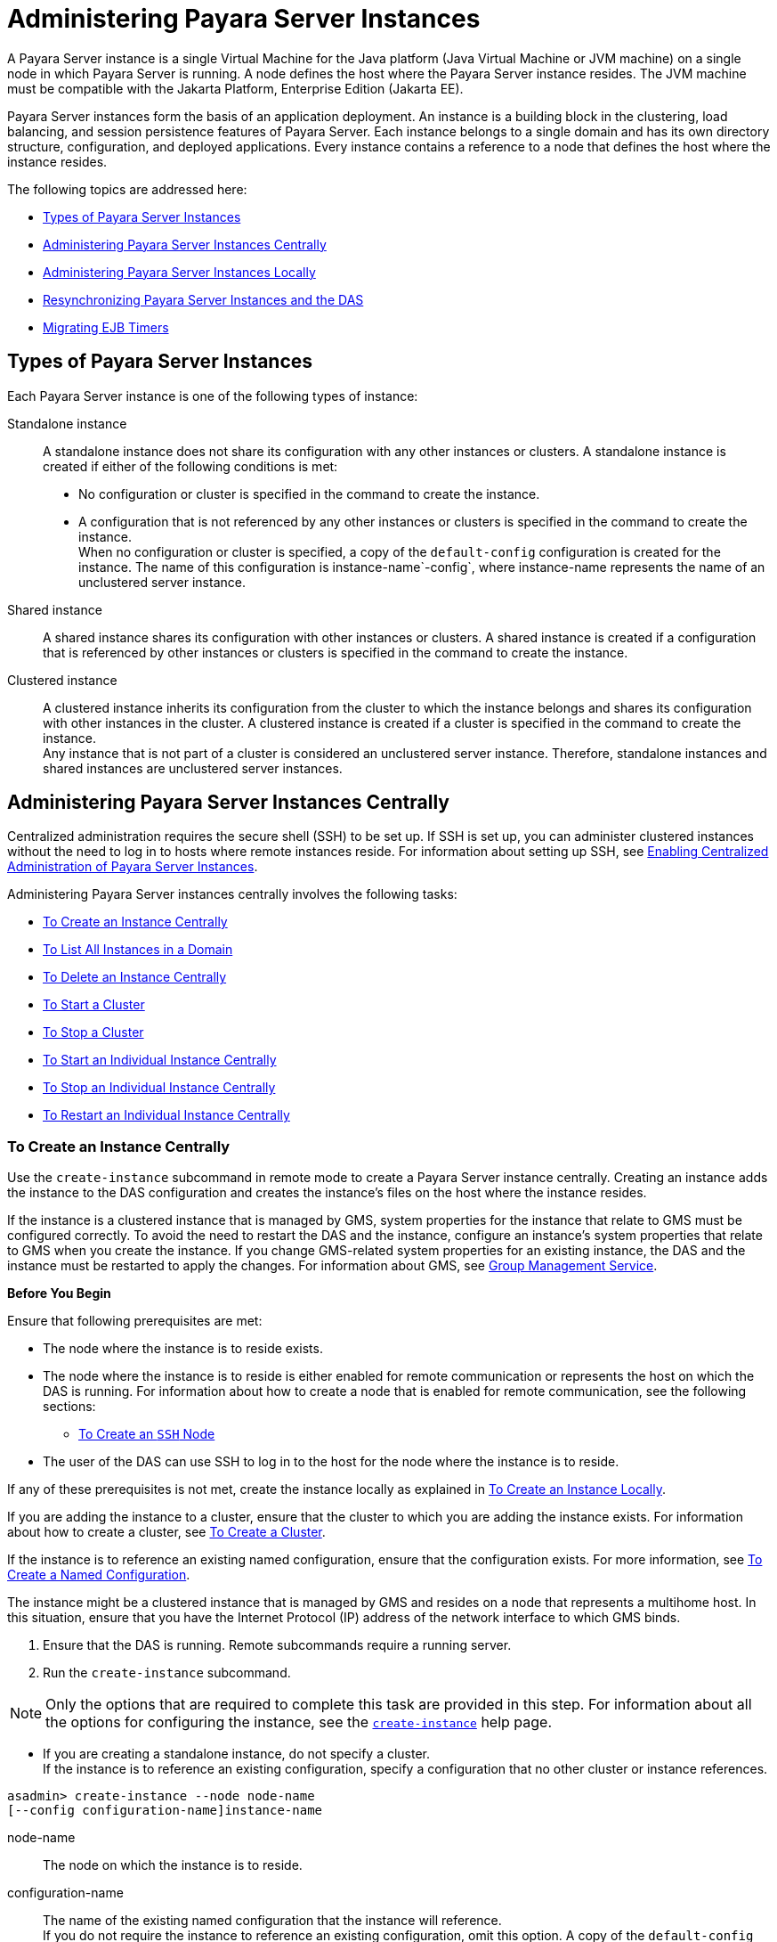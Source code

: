 [[administering-payara-server-instances]]
= Administering Payara Server Instances

A Payara Server instance is a single Virtual Machine for the Java platform (Java Virtual Machine or JVM machine) on a single node in which
Payara Server is running. A node defines the host where the Payara Server instance resides. The JVM machine must be compatible with the Jakarta Platform, Enterprise Edition (Jakarta EE).

Payara Server instances form the basis of an application deployment. An instance is a building block in the clustering, load balancing, and session persistence features of Payara Server.
Each instance belongs to a single domain and has its own directory structure, configuration, and deployed applications. Every instance contains a reference to a node that defines the host where the instance resides.

The following topics are addressed here:

* xref:types-of-payara-server-instances[Types of Payara Server Instances]
* xref:administering-payara-server-instances-centrally[Administering Payara Server Instances Centrally]
* xref:administering-payara-server-instances-locally[Administering Payara Server Instances Locally]
* xref:resynchronizing-payara-server-instances-and-the-das[Resynchronizing Payara Server Instances and the DAS]
* xref:migrating-ejb-timers[Migrating EJB Timers]

[[types-of-payara-server-instances]]
== Types of Payara Server Instances

Each Payara Server instance is one of the following types of instance:

Standalone instance::
  A standalone instance does not share its configuration with any other instances or clusters. A standalone instance is created if either of the following conditions is met: +
  * No configuration or cluster is specified in the command to create the instance.
  * A configuration that is not referenced by any other instances or clusters is specified in the command to create the instance. +
  When no configuration or cluster is specified, a copy of the `default-config` configuration is created for the instance.
  The name of this configuration is instance-name`-config`, where instance-name represents the name of an unclustered server instance.
Shared instance::
  A shared instance shares its configuration with other instances or clusters. A shared instance is created if a configuration that is referenced by other instances or clusters is specified in the command to create the instance.
Clustered instance::
  A clustered instance inherits its configuration from the cluster to which the instance belongs and shares its configuration with other instances in the cluster. A clustered instance is created if a cluster is specified in the command to create the instance. +
  Any instance that is not part of a cluster is considered an unclustered server instance. Therefore, standalone instances and shared instances are unclustered server instances.

[[administering-payara-server-instances-centrally]]
== Administering Payara Server Instances Centrally

Centralized administration requires the secure shell (SSH) to be set up.
If SSH is set up, you can administer clustered instances without the need to log in to hosts where remote instances reside.
For information about setting up SSH, see xref:ssh-setup.adoc#enabling-centralized-administration-of-payara-server-instances[Enabling Centralized Administration of Payara Server Instances].

Administering Payara Server instances centrally involves the following tasks:

* xref:instances.adoc#to-create-an-instance-centrally[To Create an Instance Centrally]
* xref:instances.adoc#to-list-all-instances-in-a-domain[To List All Instances in a Domain]
* xref:instances.adoc#to-delete-an-instance-centrally[To Delete an Instance Centrally]
* xref:instances.adoc#to-start-a-cluster[To Start a Cluster]
* xref:instances.adoc#to-stop-a-cluster[To Stop a Cluster]
* xref:instances.adoc#to-start-an-individual-instance-centrally[To Start an Individual Instance Centrally]
* xref:instances.adoc#to-stop-an-individual-instance-centrally[To Stop an Individual Instance Centrally]
* xref:instances.adoc#to-restart-an-individual-instance-centrally[To Restart an Individual Instance Centrally]

[[to-create-an-instance-centrally]]
=== To Create an Instance Centrally

Use the `create-instance` subcommand in remote mode to create a Payara Server instance centrally. Creating an instance adds the
instance to the DAS configuration and creates the instance's files on the host where the instance resides.

If the instance is a clustered instance that is managed by GMS, system properties for the instance that relate to GMS must be configured correctly.
To avoid the need to restart the DAS and the instance, configure an instance's system properties that relate to GMS when you create the instance.
If you change GMS-related system properties for an existing instance, the DAS and the instance must be restarted to apply the changes.
For information about GMS, see xref:clusters.adoc#group-management-service[Group Management Service].

*Before You Begin*

Ensure that following prerequisites are met:

* The node where the instance is to reside exists.
* The node where the instance is to reside is either enabled for remote communication or represents the host on which the DAS is running.
For information about how to create a node that is enabled for remote communication, see the following sections:

** xref:nodes.adoc#to-create-an-ssh-node[To Create an `SSH` Node]
* The user of the DAS can use SSH to log in to the host for the node where the instance is to reside.

If any of these prerequisites is not met, create the instance locally as explained in xref:instances.adoc#to-create-an-instance-locally[To Create an Instance Locally].

If you are adding the instance to a cluster, ensure that the cluster to which you are adding the instance exists. For information about how to create a cluster, see xref:clusters.adoc#to-create-a-cluster[To Create a Cluster].

If the instance is to reference an existing named configuration, ensure that the configuration exists. For more information, see xref:named-configurations.adoc#to-create-a-named-configuration[To Create a Named Configuration].

The instance might be a clustered instance that is managed by GMS and resides on a node that represents a multihome host.
In this situation, ensure that you have the Internet Protocol (IP) address of the network interface to which GMS binds.

. Ensure that the DAS is running. Remote subcommands require a running server.
. Run the `create-instance` subcommand.

NOTE: Only the options that are required to complete this task are provided in this step. For information about all the options for configuring the instance, see the xref:docs:reference-manual:create-instance.adoc[`create-instance`] help page.

* If you are creating a standalone instance, do not specify a cluster. +
If the instance is to reference an existing configuration, specify a configuration that no other cluster or instance references. +
[source,shell]
----
asadmin> create-instance --node node-name
[--config configuration-name]instance-name
----
node-name::
  The node on which the instance is to reside.
configuration-name::
  The name of the existing named configuration that the instance will reference. +
  If you do not require the instance to reference an existing configuration, omit this option. A copy of the `default-config` configuration is created for the instance.
  The name of this configuration is instance-name`-config`, where instance-name is the name of the server instance.
instance-name::
  Your choice of name for the instance that you are creating.

* If you are creating a shared instance, specify the configuration that the instance will share with other clusters or instances. +
Do not specify a cluster. +
[source,shell]
----
asadmin> create-instance --node node-name
--config configuration-name instance-name
----
node-name::
  The node on which the instance is to reside.
configuration-name::
  The name of the existing named configuration that the instance will reference.
instance-name::
  Your choice of name for the instance that you are creating.
* If you are creating a clustered instance, specify the cluster to which the instance will belong. +
If the instance is managed by GMS and resides on a node that represents a multihome host, specify the `GMS-BIND-INTERFACE-ADDRESS-`cluster-name system property. +
[source,shell]
----
asadmin> create-instance --cluster cluster-name --node node-name
[--systemproperties GMS-BIND-INTERFACE-ADDRESS-cluster-name=bind-address]instance-name
----
cluster-name::
  The name of the cluster to which you are adding the instance.
node-name::
  The node on which the instance is to reside.
bind-address::
  The IP address of the network interface to which GMS binds. Specify this option only if the instance is managed by GMS and resides on a node that represents a multihome host.
instance-name::
  Your choice of name for the instance that you are creating.

[[example-5-1]]
.Example5-1 Creating a Clustered Instance Centrally

This example adds the instance `pmd-i1` to the cluster `pmdclust` in the domain `domain1`. The instance resides on the node `sj01`, which represents the host `sj01.example.com`.

[source,shell]
----
asadmin> create-instance --cluster pmdclust --node sj01 pmd-i1
Port Assignments for server instance pmd-i1:
JMX_SYSTEM_CONNECTOR_PORT=28686
JMS_PROVIDER_PORT=27676
HTTP_LISTENER_PORT=28080
ASADMIN_LISTENER_PORT=24848
IIOP_SSL_LISTENER_PORT=23820
IIOP_LISTENER_PORT=23700
HTTP_SSL_LISTENER_PORT=28181
IIOP_SSL_MUTUALAUTH_PORT=23920
The instance, pmd-i1, was created on host sj01.example.com
Command create-instance executed successfully.
----

*See Also*

* xref:nodes.adoc#to-create-an-ssh-node[To Create an `SSH` Node]
* xref:instances.adoc#to-create-an-instance-locally[To Create an Instance Locally]
* xref:docs:reference-manual:create-instance.adoc#create-instance[`create-instance`]

You can also view the full syntax and options of the subcommand by typing `asadmin help create-instance` at the command line.

*Next Steps*

After creating an instance, you can start the instance as explained in the following sections:

* xref:instances.adoc#to-start-an-individual-instance-centrally[To Start an Individual Instance Centrally]
* xref:instances.adoc#to-stop-an-individual-instance-locally[To Stop an Individual Instance Locally]

[[to-list-all-instances-in-a-domain]]
=== To List All Instances in a Domain

Use the `list-instances` subcommand in remote mode to obtain information about existing instances in a domain.

. Ensure that the DAS is running. Remote subcommands require a running server.
. Run the xref:docs:reference-manual:list-instances.adoc[`list-instances`] subcommand. +
[source,shell]
----
asadmin> list-instances
----

[[example-5-2]]
*_Example 5-2 Listing Basic Information About All Payara Server Instances in a Domain_*

This example lists the name and status of all Payara Server instances in the current domain.

[source,shell]
----
asadmin> list-instances
pmd-i2 running
yml-i2 running
pmd-i1 running
yml-i1 running
pmdsa1 not running
Command list-instances executed successfully.
----

[[example-5-3]]

*_Example 5-3 Listing Detailed Information_* About All Payara Server Instances in a Domain

This example lists detailed information about all Payara Server instances in the current domain.

[source,shell]
----
asadmin> list-instances --long=true
NAME    HOST              PORT   PID    CLUSTER     STATE
pmd-i1  sj01.example.com  24848  31310  pmdcluster   running
yml-i1  sj01.example.com  24849  25355  ymlcluster   running
pmdsa1  localhost         24848  -1     ---          not running
pmd-i2  sj02.example.com  24848  22498  pmdcluster   running
yml-i2  sj02.example.com  24849  20476  ymlcluster   running
ymlsa1  localhost         24849  -1     ---          not running
Command list-instances executed successfully.
----

*See Also*

xref:docs:reference-manual:list-instances.adoc[`list-instances`]

You can also view the full syntax and options of the subcommand by typing `asadmin help list-instances` at the command line.

[[to-delete-an-instance-centrally]]
=== To Delete an Instance Centrally

Use the `delete-instance` subcommand in remote mode to delete a Payara Server instance centrally.

CAUTION: If you are using a Java Message Service (JMS) cluster with a master broker, do not delete the instance that is associated with the master
broker. If this instance must be deleted, use the xref:docs:reference-manual:change-master-broker.adoc[`change-master-broker`] subcommand to assign the master broker to a different instance.

Deleting an instance involves the following:

* Removing the instance from the configuration of the DAS
* Deleting the instance's files from file system

*Before You Begin*

Ensure that the instance that you are deleting is not running. For
information about how to stop an instance, see the following sections:

* xref:instances.adoc#to-start-an-individual-instance-centrally[To Stop an Individual Instance Centrally]
* xref:instances.adoc#to-stop-an-individual-instance-locally[To Stop an Individual Instance Locally]

. Ensure that the DAS is running. Remote subcommands require a running server.
. Confirm that the instance is not running.
+
[source,shell]
----
asadmin> list-instances instance-name
----
instance-name::
  The name of the instance that you are deleting.
. Run the xref:docs:reference-manual:delete-instance.adoc[`delete-instance`] subcommand.
+
[source,shell]
----
asadmin> delete-instance instance-name
----
instance-name::
  The name of the instance that you are deleting.

[[example-5-4]]
*_Example 5-4 Deleting an Instance Centrally_*

This example confirms that the instance `pmd-i1` is not running and deletes the instance.

[source,shell]
----
asadmin> list-instances pmd-i1
pmd-i1   not running
Command list-instances executed successfully.
asadmin> delete-instance pmd-i1
Command _delete-instance-filesystem executed successfully.
The instance, pmd-i1, was deleted from host sj01.example.com
Command delete-instance executed successfully.
----

*See Also*

* xref:instances.adoc#to-start-an-individual-instance-centrally[To Stop an Individual Instance Centrally]
* xref:instances.adoc#to-stop-an-individual-instance-locally[To Stop an Individual Instance Locally]
* xref:docs:reference-manual:change-master-broker.adoc[`change-master-broker`(1)]
* xref:docs:reference-manual:delete-instance.adoc[`delete-instance`]
* xref:docs:reference-manual:list-instances.adoc[`list-instances`]

You can also view the full syntax and options of the subcommands by typing the following commands at the command line:

* `asadmin help delete-instance`
* `asadmin help list-instances`

[[to-start-a-cluster]]
=== To Start a Cluster

Use the `start-cluster` subcommand in remote mode to start a cluster.

Starting a cluster starts all instances in the cluster that are not already running.

*Before You Begin*

Ensure that following prerequisites are met:

* Each node where an instance in the cluster resides is either enabled for remote communication or represents the host on which the DAS is running.
* The user of the DAS can useSSH to log in to the host for any node where instances in the cluster reside.

If any of these prerequisites is not met, start the cluster by starting
each instance locally as explained in xref:instances.adoc#to-start-an-individual-instance-locally[To Start an Individual Instance Locally].

. Ensure that the DAS is running. Remote subcommands require a running server.
. Run the xref:docs:reference-manual:start-cluster.adoc[`start-cluster`] subcommand. +
[source,shell]
----
asadmin> start-cluster cluster-name
----
cluster-name::
  The name of the cluster that you are starting.

[[example-5-5]]
*_Example 5-5 Starting a Cluster_*

This example starts the cluster `pmdcluster`.

[source,shell]
----
asadmin> start-cluster pmdcluster
Command start-cluster executed successfully.
----

*See Also*

* xref:instances.adoc#to-start-an-individual-instance-locally[To Start an Individual Instance Locally]
* xref:docs:reference-manual:start-cluster.adoc[`start-cluster`]

You can also view the full syntax and options of the subcommand by typing `asadmin help start-cluster` at the command line.

*Next Steps*

After starting a cluster, you can deploy applications to the cluster.

[[to-stop-a-cluster]]
=== To Stop a Cluster

Use the `stop-cluster` subcommand in remote mode to stop a cluster.

Stopping a cluster stops all running instances in the cluster.

. Ensure that the DAS is running. Remote subcommands require a running server.
. Run the xref:docs:reference-manual:stop-cluster.adoc[`stop-cluster`] subcommand. +
[source,shell]
----
asadmin> stop-cluster cluster-name
----
cluster-name::
  The name of the cluster that you are stopping.

[[example-5-6]]
*_Example 5-6 Stopping a Cluster_*

This example stops the cluster `pmdcluster`.

[source,shell]
----
asadmin> stop-cluster pmdcluster
Command stop-cluster executed successfully.
----

*See Also*

xref:docs:reference-manual:stop-cluster.adoc[`stop-cluster`]

You can also view the full syntax and options of the subcommand by typing `asadmin help stop-cluster` at the command line.

*Troubleshooting*

If instances in the cluster have become unresponsive and fail to stop, run the subcommand again with the `--kill` option set to `true`.
When this option is `true`, the subcommand uses functionality of the operating system to kill the process for each running instance in the cluster.

[[to-start-an-individual-instance-centrally]]
=== To Start an Individual Instance Centrally

Use the `start-instance` subcommand in remote mode to start an individual instance centrally.

*Before You Begin*

Ensure that following prerequisites are met:

* The node where the instance resides is either enabled for remote communication or represents the host on which the DAS is running.
* The user of the DAS can use SSH to log in to the host for the node where the instance resides.

If any of these prerequisites is not met, start the instance locally as explained in xref:instances.adoc#to-start-an-individual-instance-locally[To Start an Individual Instance Locally].

. Ensure that the DAS is running. Remote subcommands require a running server.
. Run the `start-instance` subcommand.
+
[source,shell]
----
asadmin> start-instance instance-name
----

NOTE: Only the options that are required to complete this task are provided in this step. For information about all the options for controlling the
behavior of the instance, see the xref:docs:reference-manual:start-instance.adoc[`start-instance`] help page.

instance-name::
  The name of the instance that you are starting.

[[example5-7]]
*_Example 5-7 Starting an Individual Instance Centrally_*

This example starts the instance `pmd-i2`, which resides on the node `sj02`. This node represents the host `sj02.example.com`.
The configuration of the instance on this node already matched the configuration of the instance in the DAS when the instance was started.

[source,shell]
----
asadmin> start-instance pmd-i2
CLI801 Instance is already synchronized
Waiting for pmd-i2 to start ............
Successfully started the instance: pmd-i2
instance Location: /export/payara6/glassfish/nodes/sj02/pmd-i2
Log File: /export/payara6/glassfish/nodes/sj02/pmd-i2/logs/server.log
Admin Port: 24851
Command start-local-instance executed successfully.
The instance, pmd-i2, was started on host sj02.example.com
Command start-instance executed successfully.
----

*See Also*

xref:docs:reference-manual:start-instance.adoc[`start-instance`]

You can also view the full syntax and options of the subcommand by typing `asadmin help start-instance` at the command line.

*Next Steps*

After starting an instance, you can deploy applications to the instance.

[[to-stop-an-individual-instance-centrally]]
=== To Stop an Individual Instance Centrally

Use the `stop-instance` subcommand in remote mode to stop an individual instance centrally.

When an instance is stopped, the instance stops accepting new requests and waits for all outstanding requests to be completed.

. Ensure that the DAS is running. Remote subcommands require a running server.
. Run the xref:docs:reference-manual:stop-instance.adoc[`stop-instance`] subcommand.

[[example-5-8]]
*_Example 5-8 Stopping an Individual Instance Centrally_*

This example stops the instance `pmd-i2`.

[source,shell]
----
asadmin> stop-instance pmd-i2
The instance, pmd-i2, is stopped.
Command stop-instance executed successfully.
----

*See Also*

xref:docs:reference-manual:stop-instance.adoc[`stop-instance`]

You can also view the full syntax and options of the subcommand by typing `asadmin help stop-instance` at the command line.

*Troubleshooting*

If the instance has become unresponsive and fails to stop, run the subcommand again with the `--kill` option set to `true`.
When this option is `true`, the subcommand uses functionality of the operating system to kill the instance process.

[[to-restart-an-individual-instance-centrally]]
=== To Restart an Individual Instance Centrally

Use the `restart-instance` subcommand in remote mode to start an individual instance centrally.

When this subcommand restarts an instance, the DAS synchronizes the instance with changes since the last synchronization as described in xref:instances.adoc#default-synchronization-for-files-and-directories[Default Synchronization for Files and Directories].

If you require different synchronization behavior, stop and start the
instance as explained in xref:instances.adoc#to-resynchronize-an-instance-and-the-das-online[To Resynchronize an Instance and the DAS Online].

. Ensure that the DAS is running. Remote subcommands require a running server.
. Run the xref:docs:reference-manual:restart-instance.adoc[`restart-instance`] subcommand.
+
[source,shell]
----
asadmin> restart-instance instance-name
----
instance-name::
  The name of the instance that you are restarting.

[[example5-9]]
*_Example 5-9 Restarting an Individual Instance Centrally_*

This example restarts the instance `pmd-i2`.

[source,shell]
----
asadmin> restart-instance pmd-i2
pmd-i2 was restarted.
Command restart-instance executed successfully.
----

*See Also*

* xref:instances.adoc#to-start-an-individual-instance-centrally[To Stop an Individual Instance Centrally]
* xref:instances.adoc#to-start-an-individual-instance-centrally[To Start an Individual Instance Centrally]
* xref:docs:reference-manual:restart-instance.adoc#restart-instance[`restart-instance`(1)]

You can also view the full syntax and options of the subcommand by typing `asadmin help restart-instance` at the command line.

*Troubleshooting*

If the instance has become unresponsive and fails to stop, run the subcommand again with the `--kill` option set to `true`.
When this option is `true`, the subcommand uses functionality of the operating system to kill the instance process before restarting the instance.

[[administering-payara-server-instances-locally]]
== Administering Payara Server Instances Locally

Local administration does not require SSH to be set up. If SSH is set up, you must log in to each host where remote instances reside and administer the instances individually.

Administering Payara Server instances locally involves the following tasks:

* xref:instances.adoc#to-create-an-instance-locally[To Create an Instance Locally]
* xref:instances.adoc#to-delete-an-instance-locally[To Delete an Instance Locally]
* xref:instances.adoc#to-start-an-individual-instance-locally[To Start an Individual Instance Locally]
* xref:instances.adoc#to-stop-an-individual-instance-locally[To Stop an Individual Instance Locally]
* xref:instances.adoc#to-restart-an-individual-instance-locally[To Restart an Individual Instance Locally]

NOTE: Even SSH is set up, you can obtain information about instances in a domain without logging in to each host where remote
instances reside. For instructions, see xref:instances.adoc#to-list-all-instances-in-a-domain[To List All Instances in a Domain].

[[to-create-an-instance-locally]]
=== To Create an Instance Locally

Use the `create-local-instance` subcommand in remote mode to create a Payara Server instance locally. Creating an instance adds the
instance to the DAS configuration and creates the instance's files on the host where the instance resides.

If the instance is a clustered instance that is managed by GMS, system properties for the instance that relate to GMS must be configured correctly.
To avoid the need to restart the DAS and the instance, configure an instance's system properties that relate to GMS when you create the instance.
If you change GMS-related system properties for an existing instance, the DAS and the instance must be restarted to apply the changes. For information about GMS, see xref:clusters.adoc#group-management-service[Group Management Service].

*Before You Begin*

If you plan to specify the node on which the instance is to reside, ensure that the node exists.

NOTE: If you create the instance on a host for which no nodes are defined, you can create the instance without creating a node beforehand.
In this situation, Payara Server creates a `CONFIG` node for you. The name of the node is the unqualified name of the host.


For information about how to create a node, see the following sections:

* xref:nodes.adoc#to-create-an-ssh-node[To Create an `SSH` Node]
* xref:nodes.adoc#to-create-a-config-node[To Create a `CONFIG` Node]

If you are adding the instance to a cluster, ensure that the cluster to which you are adding the instance exists.
For information about how to create a cluster, see xref:clusters.adoc#to-create-a-cluster[To Create a Cluster].

If the instance is to reference an existing named configuration, ensure that the configuration exists. For more information, see xref:named-configurations.adoc#to-create-a-named-configuration[To Create a Named Configuration].

The instance might be a clustered instance that is managed by GMS and resides on a node that represents a multihome host.
In this situation, ensure that you have the Internet Protocol (IP) address of the network interface to which GMS binds.

. Ensure that the DAS is running. Remote subcommands require a running server.
. Log in to the host that is represented by the node where the instance is to reside.
. Run the `create-local-instance` subcommand.

NOTE: Only the options that are required to complete this task are provided in this step. For information about all the options for configuring the
instance, see the xref:docs:reference-manual:create-local-instance.adoc[`create-local-instance`] help page.

* If you are creating a standalone instance, do not specify a cluster. +
If the instance is to reference an existing configuration, specify a configuration that no other cluster or instance references.
+
[source,shell]
----
$ asadmin --host das-host [--port admin-port]
create-local-instance [--node node-name] [--config configuration-name]instance-name
----
das-host::
  The name of the host where the DAS is running.
admin-port::
  The HTTP or HTTPS port on which the DAS listens for administration requests. If the DAS listens on the default port for administration requests, you may omit this option.
node-name::
  The node on which the instance is to reside. +
  If you are creating the instance on a host for which fewer than two nodes are defined, you may omit this option. +
  If no nodes are defined for the host, Payara Server creates a CONFIG node for you. The name of the node is the unqualified name of the host. +
  If one node is defined for the host, the instance is created on that node.
configuration-name::
  The name of the existing named configuration that the instance will reference. +
  If you do not require the instance to reference an existing configuration, omit this option.
  A copy of the `default-config` configuration is created for the instance. The name of this configuration is instance-name`-config`, where instance-name is the name of the server instance.
instance-name::
  Your choice of name for the instance that you are creating.

* If you are creating a shared instance, specify the configuration that the instance will share with other clusters or instances. +
Do not specify a cluster. +
[source,shell]
----
$ asadmin --host das-host [--port admin-port]
create-local-instance [--node node-name] --config configuration-name instance-name
----
das-host::
  The name of the host where the DAS is running.
admin-port::
  The HTTP or HTTPS port on which the DAS listens for administration requests. If the DAS listens on the default port for administration requests, you may omit this option.
node-name::
  The node on which the instance is to reside. +
  If you are creating the instance on a host for which fewer than two nodes are defined, you may omit this option. +
  If no nodes are defined for the host, Payara Server creates a `CONFIG` node for you. The name of the node is the unqualified name of the host. +
  If one node is defined for the host, the instance is created on that node.
configuration-name::
  The name of the existing named configuration that the instance will reference.
instance-name::
  Your choice of name for the instance that you are creating.
* If you are creating a clustered instance, specify the cluster to which the instance will belong. +
If the instance is managed by GMS and resides on a node that represents a multihome host, specify the `GMS-BIND-INTERFACE-ADDRESS-`cluster-name system property.
+
[source,shell]
----
$ asadmin --host das-host [--port admin-port]
create-local-instance --cluster cluster-name [--node node-name]
[--systemproperties GMS-BIND-INTERFACE-ADDRESS-cluster-name=bind-address]instance-name
----
das-host::
  The name of the host where the DAS is running.
admin-port::
  The HTTP or HTTPS port on which the DAS listens for administration requests. If the DAS listens on the default port for administration requests, you may omit this option.
cluster-name::
  The name of the cluster to which you are adding the instance.
node-name::
  The node on which the instance is to reside. +
  If you are creating the instance on a host for which fewer than two nodes are defined, you may omit this option. +
  If no nodes are defined for the host, Payara Server creates a `CONFIG` node for you. The name of the node is the unqualified name of the host. +
  If one node is defined for the host, the instance is created on that node.
bind-address::
  The IP address of the network interface to which GMS binds. Specify this option only if the instance is managed by GMS and resides on a node that represents a multihome host.
instance-name::
  Your choice of name for the instance that you are creating.

[[example-5-10]]
*_Example 5-10 Creating a Clustered Instance Locally Without Specifying a Node_*

This example adds the instance `kui-i1` to the cluster `kuicluster` locally. The `CONFIG` node `xk01` is created automatically to represent the host `xk01.example.com`, on which this example is run.
The DAS is running on the host `dashost.example.com` and listens for administration requests on the default port.

The commands to list the nodes in the domain are included in this example only to demonstrate the creation of the node `xk01`. These commands are not required to create the instance.

[source,shell]
----
$ asadmin --host dashost.example.com list-nodes --long
NODE NAME          TYPE    NODE HOST         INSTALL DIRECTORY   REFERENCED BY
localhost-domain1  CONFIG  localhost         /export/payara6
Command list-nodes executed successfully.
$ asadmin --host dashost.example.com
create-local-instance --cluster kuicluster kui-i1
Rendezvoused with DAS on dashost.example.com:4848.
Port Assignments for server instance kui-i1:
JMX_SYSTEM_CONNECTOR_PORT=28687
JMS_PROVIDER_PORT=27677
HTTP_LISTENER_PORT=28081
ASADMIN_LISTENER_PORT=24849
JAVA_DEBUGGER_PORT=29009
IIOP_SSL_LISTENER_PORT=23820
IIOP_LISTENER_PORT=23700
OSGI_SHELL_TELNET_PORT=26666
HTTP_SSL_LISTENER_PORT=28182
IIOP_SSL_MUTUALAUTH_PORT=23920
Command create-local-instance executed successfully.
$ asadmin --host dashost.example.com list-nodes --long
NODE NAME          TYPE    NODE HOST         INSTALL DIRECTORY   REFERENCED BY
localhost-domain1  CONFIG  localhost         /export/payara6
xk01               CONFIG  xk01.example.com  /export/payara6  kui-i1
Command list-nodes executed successfully.
----

[[example-5-11]]
*_Example 5-11 Creating a Clustered Instance Locally_*

This example adds the instance `yml-i1` to the cluster `ymlcluster` locally. The instance resides on the node `sj01`. The DAS is running on
the host `das1.example.com` and listens for administration requests on the default port.

[source,shell]
----
$ asadmin --host das1.example.com
create-local-instance --cluster ymlcluster --node sj01 yml-i1
Rendezvoused with DAS on das1.example.com:4848.
Port Assignments for server instance yml-i1:
JMX_SYSTEM_CONNECTOR_PORT=28687
JMS_PROVIDER_PORT=27677
HTTP_LISTENER_PORT=28081
ASADMIN_LISTENER_PORT=24849
JAVA_DEBUGGER_PORT=29009
IIOP_SSL_LISTENER_PORT=23820
IIOP_LISTENER_PORT=23700
OSGI_SHELL_TELNET_PORT=26666
HTTP_SSL_LISTENER_PORT=28182
IIOP_SSL_MUTUALAUTH_PORT=23920
Command create-local-instance executed successfully.
----

*See Also*

* xref:nodes.adoc#to-create-an-ssh-node[To Create an `SSH` Node]
* xref:nodes.adoc#to-create-a-config-node[To Create a `CONFIG` Node]
* xref:docs:reference-manual:create-local-instance.adoc[`create-local-instance`]

You can also view the full syntax and options of the subcommand by typing `asadmin help create-local-instance` at the command line.

*Next Steps*

After creating an instance, you can start the instance as explained in the following sections:

* xref:instances.adoc#to-start-an-individual-instance-centrally[To Start an Individual Instance Centrally]
* xref:instances.adoc#to-stop-an-individual-instance-locally[To Stop an Individual Instance Locally]

[[to-delete-an-instance-locally]]
=== To Delete an Instance Locally

Use the `delete-local-instance` subcommand in remote mode to delete a Payara Server instance locally.

CAUTION: If you are using a Java Message Service (JMS) cluster with a master broker, do not delete the instance that is associated with the master broker.
If this instance must be deleted, use the xref:docs:reference-manual:change-master-broker.adoc[`change-master-broker`] subcommand to assign the master broker to a different instance.

Deleting an instance involves the following:

* Removing the instance from the configuration of the DAS
* Deleting the instance's files from file system


*Before You Begin*

Ensure that the instance that you are deleting is not running. For
information about how to stop an instance, see the following sections:

* xref:instances.adoc#to-start-an-individual-instance-centrally[To Stop an Individual Instance Centrally]
* xref:instances.adoc#to-stop-an-individual-instance-locally[To Stop an Individual Instance Locally]

. Ensure that the DAS is running. Remote subcommands require a running server.
. Log in to the host that is represented by the node where the instance resides.
. Confirm that the instance is not running.
+
[source,shell]
----
$ asadmin --host das-host [--port admin-port]
list-instances instance-name
----
das-host::
  The name of the host where the DAS is running.
admin-port::
  The HTTP or HTTPS port on which the DAS listens for administration requests. If the DAS listens on the default port for administration requests, you may omit this option.
instance-name::
  The name of the instance that you are deleting.
. Run the xref:docs:reference-manual:delete-local-instance.adoc[`delete-local-instance`] subcommand.
+
[source,shell]
----
$ asadmin --host das-host [--port admin-port]
delete-local-instance [--node node-name]instance-name
----
das-host::
  The name of the host where the DAS is running.
admin-port::
  The HTTP or HTTPS port on which the DAS listens for administration requests. If the DAS listens on the default port for administration requests, you may omit this option.
node-name::
  The node on which the instance resides. If only one node is defined for the Payara Server installation that you are running on the node's host, you may omit this option.
instance-name::
  The name of the instance that you are deleting.

[[example-5-12]]
*_Example 5-12 Deleting an Instance Locally_*

This example confirms that the instance `yml-i1` is not running and deletes the instance.

[source,shell]
----
$ asadmin --host das1.example.com list-instances yml-i1
yml-i1   not running
Command list-instances executed successfully.
$ asadmin --host das1.example.com delete-local-instance --node sj01 yml-i1
Command delete-local-instance executed successfully.
----

*See Also*

* xref:instances.adoc#to-start-an-individual-instance-centrally[To Stop an Individual Instance Centrally]
* xref:instances.adoc#to-stop-an-individual-instance-locally[To Stop an Individual Instance Locally]
* xref:docs:reference-manual:change-master-broker.adoc[`change-master-broker`]
* xref:docs:reference-manual:delete-local-instance.adoc[`delete-local-instance`]
* xref:docs:reference-manual:list-instances.adoc[`list-instances`]

You can also view the full syntax and options of the subcommands by typing the following commands at the command line:

* `asadmin help delete-local-instance`
* `asadmin help list-instances`

[[to-start-an-individual-instance-locally]]
=== To Start an Individual Instance Locally

Use the `start-local-instance` subcommand in local mode to start an individual instance locally.

. Log in to the host that is represented by the node where the instance resides.
. Run the `start-local-instance` subcommand.
+
[source,shell]
----
$ asadmin start-local-instance [--node node-name]instance-name
----

NOTE: Only the options that are required to complete this task are provided in this step.
For information about all the options for controlling the behavior of the instance, see the xref:docs:reference-manual:start-local-instance.adoc[`start-local-instance`] help page.

node-name::
  The node on which the instance resides. If only one node is defined for the Payara Server installation that you are running on the node's host, you may omit this option.
instance-name::
  The name of the instance that you are starting.

[[example-5-13]]
*_Example 5-13 Starting an Individual Instance Locally_*

This example starts the instance `yml-i1` locally. The instance resides on the node `sj01`.

[source,shell]
----
$ asadmin start-local-instance --node sj01 yml-i1
Waiting for yml-i1 to start ...............
Successfully started the instance: yml-i1
instance Location: /export/payara6/glassfish/nodes/sj01/yml-i1
Log File: /export/payara6/glassfish/nodes/sj01/yml-i1/logs/server.log
Admin Port: 24849
Command start-local-instance executed successfully.
----

*See Also*

xref:docs:reference-manual:start-local-instance.adoc[`start-local-instance`]

You can also view the full syntax and options of the subcommand by typing `asadmin help start-local-instance` at the command line.

*Next Steps*

After starting an instance, you can deploy applications to the instance. For more information, see the xref:docs:application-development-guide:title.adoc[Payara Server Application Deployment Guide].

[[to-stop-an-individual-instance-locally]]
=== To Stop an Individual Instance Locally

Use the `stop-local-instance` subcommand in local mode to stop an individual instance locally.

When an instance is stopped, the instance stops accepting new requests and waits for all outstanding requests to be completed.

. Log in to the host that is represented by the node where the instance resides.
. Run the xref:docs:reference-manual:stop-local-instance.adoc[`stop-local-instance`] subcommand.
+
[source,shell]
----
$ asadmin stop-local-instance [--node node-name]instance-name
----
node-name::
  The node on which the instance resides. If only one node is defined for the Payara Server installation that you are running on the node's host, you may omit this option.
instance-name::
  The name of the instance that you are stopping.

[[example-5-14]]
*_Example 5-14 Stopping an Individual Instance Locally_*

This example stops the instance `yml-i1` locally. The instance resides on the node `sj01`.

[source,shell]
----
$ asadmin stop-local-instance --node sj01 yml-i1
Waiting for the instance to stop ....
Command stop-local-instance executed successfully.
----

*See Also*

xref:docs:reference-manual:stop-local-instance.adoc[`stop-local-instance`]

You can also view the full syntax and options of the subcommand by typing `asadmin help stop-local-instance` at the command line.

*Troubleshooting*

If the instance has become unresponsive and fails to stop, run the subcommand again with the `--kill` option set to `true`.
When this option is `true`, the subcommand uses functionality of the operating system to kill the instance process.

[[to-restart-an-individual-instance-locally]]
=== To Restart an Individual Instance Locally

Use the `restart-local-instance` subcommand in local mode to restart an individual instance locally.

When this subcommand restarts an instance, the DAS synchronizes the instance with changes since the last synchronization as described in xref:instances.adoc#default-synchronization-for-files-and-directories[Default Synchronization for Files and Directories].

If you require different synchronization behavior, stop and start the
instance as explained in xref:instances.adoc#to-resynchronize-an-instance-and-the-das-online[To Resynchronize an Instance and the DAS Online].

. Log in to the host that is represented by the node where the instance resides.
. Run the `restart-local-instance` subcommand.
+
[source,shell]
----
$ asadmin restart-local-instance [--node node-name]instance-name
----
node-name::
  The node on which the instance resides. If only one node is defined   for the Payara Server installation that you are running on the node's host, you may omit this option.
instance-name::
  The name of the instance that you are restarting.

[[example-5-15]]
*_Example 5-15 Restarting an Individual Instance Locally_*

This example restarts the instance `yml-i1` locally. The instance resides on the node `sj01`.

[source,shell]
----
$ asadmin restart-local-instance --node sj01 yml-i1
Command restart-local-instance executed successfully.
----

*See Also*

xref:docs:reference-manual:restart-local-instance.adoc[`restart-local-instance`]

You can also view the full syntax and options of the subcommand by typing `asadmin help restart-local-instance` at the command line.

*Troubleshooting*

If the instance has become unresponsive and fails to stop, run the subcommand again with the `--kill` option set to `true`.
When this option is `true`, the subcommand uses functionality of the operating system to kill the instance process before restarting the instance.

[[resynchronizing-payara-server-instances-and-the-das]]
== Resynchronizing Payara Server Instances and the DAS

Configuration data for a Payara Server instance is stored as follows:

* In the repository of the domain administration server (DAS)
* In a cache on the host that is local to the instance

The configuration data in these locations must be synchronized. The cache is synchronized in the following circumstances:

* Whenever an `asadmin` subcommand is run. For more information, see xref:docs:administration-guide:overview.adoc#impact-of-configuration-changes[Impact of Configuration Changes]" in Payara Server Administration Guide.
* When a user uses the administration tools to start or restart an instance.

[[default-synchronization-for-files-and-directories]]
=== Default Synchronization for Files and Directories

The `--sync` option of the subcommands for starting an instance controls the type of synchronization between the DAS and the instance's files when the instance is started.
You can use this option to override the default synchronization behavior for the files and directories of an instance. For more information, see xref:instances.adoc#to-resynchronize-an-instance-and-the-das-online[To Resynchronize an Instance and the DAS Online].

On the DAS, the files and directories of an instance are stored in the domain-dir directory, where domain-dir is the directory in which a
domain's configuration is stored. The default synchronization behavior for the files and directories of an instance is as follows:

`applications`::
  This directory contains a subdirectory for each application that is deployed to the instance. +
  By default, only a change to an application's top-level directory within the application directory causes the DAS to synchronize that application's directory. When the DAS resynchronizes the
  `applications` directory, all the application's files and all generated content that is related to the application are copied to the instance. +
  If a file below a top-level subdirectory is changed without a change to a file in the top-level subdirectory, full synchronization is required. In normal operation, files below the top-level subdirectories of these directories are not changed and such files should not be changed by users.
  If an application is deployed and undeployed, full synchronization is not necessary to update the instance with the change.
`config`::
  This directory contains configuration files for the entire domain. +
  By default, the DAS resynchronizes files that have been modified since the last resynchronization only if the `domain.xml` file in this directory has been modified. +

NOTE: If you add a file to the `config` directory of an instance, the file is deleted when the instance is resynchronized with the DAS.
However, any file that you add to the `config` directory of the DAS is not deleted when instances and the DAS are resynchronized.
By default, any file that you add to the `config` directory of the DAS is not resynchronized. If you require any additional configuration files to be resynchronized, you must specify the files explicitly.
For more information, see xref:instances.adoc#to-resynchronize-additional-configuration-files[To Resynchronize Additional Configuration Files].

`config`::
`config/`config-name::
  This directory contains files that are to be shared by all instances that reference the named configuration config-name. A config-name directory exists for each named configuration in the configuration of the DAS. +
  Because the config-name directory contains the subdirectories `lib` and `docroot`, this directory might be very large. Therefore, by default, only a change to a file or a top-level subdirectory of config-name causes the DAS to resynchronize the config-name directory.
`config/domain.xml`::
  This file contains the DAS configuration for the domain to which the instance belongs. +
  By default, the DAS resynchronizes this file if it has been modified since the last resynchronization. +

NOTE: A change to the `config/domain.xml` file is required to cause the DAS to resynchronize an instance's files.
If the `config/domain.xml` file has not changed since the last resynchronization, none of the instance's files is resynchronized, even if some of these files are out of date in the cache.

`docroot`::
  This directory is the HTTP document root directory. By default, all instances in a domain use the same document root directory.
  To enable instances to use a different document root directory, a virtual server must be created in which the `docroot` property is set.
  For more information, see the xref:docs:reference-manual:create-virtual-server.adoc[`create-virtual-server`] help
  page. +
  The `docroot` directory might be very large. Therefore, by default, only a change to a file or a subdirectory in the top level of the
  `docroot` directory causes the DAS to resynchronize the `docroot` directory. The DAS checks files in the top level of the `docroot`
  directory to ensure that changes to the `index.html` file are detected. +
  When the DAS resynchronizes the `docroot` directory, all modified files and subdirectories at any level are copied to the instance. +
  If a file below a top-level subdirectory is changed without a change to a file in the top-level subdirectory, full synchronization is required.
`generated`::
  This directory contains generated files for Jakarta EE applications and modules, for example, EJB stubs, compiled JSP classes, and security policy files. Do not modify the contents of this directory. +
  This directory is resynchronized when the `applications` directory is resynchronized. Therefore, only directories for applications that are deployed to the instance are resynchronized.
`java-web-start`::
  This directory is not resynchronized. It is created and populated as required on each instance.
`lib`::
`lib/classes`::
  These directories contain common Jakarta class files or JAR archives and ZIP archives for use by applications that are deployed to the entire
  domain. Typically, these directories contain common JDBC drivers and other utility libraries that are shared by all applications in the domain. +
  The contents of these directories are loaded by the common class loader. For more information, see "xref:docs:application-development-guide:class-loaders.adoc[Using the Common Class Loader]" in Payara Server Application Development Guide. The class loader loads the contents of these directories in the following order: +
  . `lib/classes`
  . `lib/*.jar`
  . `lib/*.zip` +
  The `lib` directory also contains the following subdirectories: +
  `applibs`;;
    This directory contains application-specific Jakarta class files or JAR archives and ZIP archives for use by applications that are deployed to the entire domain.
  `ext`;;
    This directory contains optional packages in JAR archives and ZIP archives for use by applications that are deployed to the entire domain. These archive files are loaded by using Jakarta extension mechanism.

NOTE: Optional packages were formerly known as standard extensions or extensions.

  The `lib` directory and its subdirectories typically contain only a small number of files. Therefore, by default, a change to any file in these directories causes the DAS to resynchronize the file that changed.

[[to-resynchronize-an-instance-and-the-das-online]]
=== To Resynchronize an Instance and the DAS Online

Resynchronizing an instance and the DAS updates the instance with changes to the instance's configuration files on the DAS. An instance is resynchronized with the DAS when the instance is started or restarted.

NOTE: Resynchronization of an instance is only required if the instance is stopped. A running instance does not require resynchronization.

. Ensure that the DAS is running.
. Determine whether the instance is stopped.
+
[source,shell]
----
asadmin> list-instances instance-name
----
instance-name::
  The name of the instance that you are resynchronizing with the DAS. +
If the instance is stopped, the `list-instances` subcommand indicates that the instance is not running.
. If the instance is stopped, start the instance. +
If the instance is running, no further action is required.
* If SSH is set up, start the instance centrally. +
If you require full synchronization, set the `--sync` option of the `start-instance` subcommand to `full`. If default synchronization is sufficient, omit this option. +
[source,shell]
----
asadmin> start-instance [--sync full] instance-name
----

NOTE: Only the options that are required to complete this task are provided in
this step. For information about all the options for controlling the behavior of the instance, see the xref:docs:reference-manual:start-instance.adoc[`start-instance`] help page.

instance-name::
  The name of the instance that you are starting.
* If SSH is set up, start the instance locally from the host where the instance resides. +
If you require full synchronization, set the `--sync` option of the `start-local-instance` subcommand to `full`. If default synchronization is sufficient, omit this option. +
[source,shell]
----
$ asadmin start-local-instance [--node node-name] [--sync full] instance-name
----

NOTE: Only the options that are required to complete this task are provided in this step.
For information about all the options for controlling the behavior of the instance, see the xref:docs:reference-manual:start-local-instance.adoc[`start-local-instance`] help page.

node-name::
  The node on which the instance resides. If only one node is defined for the Payara Server installation that you are running on the node's host, you may omit this option.
instance-name::
  The name of the instance that you are starting.

[[example-5-16]]
*_Example 5-16 Resynchronizing an Instance and the DAS Online_*

This example determines that the instance `yml-i1` is stopped and fully resynchronizes the instance with the DAS. Because SSH is set up, the instance is started locally on the host where the instance resides.
In this example, multiple nodes are defined for the Payara Server installation that is running on the node's host.

To determine whether the instance is stopped, the following command is run in multimode on the DAS host:

[source,shell]
----
asadmin> list-instances yml-i1
yml-i1   not running
Command list-instances executed successfully.
----

To start the instance, the following command is run in single mode on the host where the instance resides:

[source,shell]
----
$ asadmin start-local-instance --node sj01 --sync full yml-i1
Removing all cached state for instance yml-i1.
Waiting for yml-i1 to start ...............
Successfully started the instance: yml-i1
instance Location: /export/payara6/glassfish/nodes/sj01/yml-i1
Log File: /export/payara6/glassfish/nodes/sj01/yml-i1/logs/server.log
Admin Port: 24849
Command start-local-instance executed successfully.
----

*See Also*

* xref:docs:reference-manual:list-instances.adoc[`list-instances`]
* xref:docs:reference-manual:start-instance.adoc[`start-instance`]
* xref:docs:reference-manual:start-local-instance.adoc[`start-local-instance`]

You can also view the full syntax and options of the subcommands by typing the following commands at the command line.

`asadmin help list-instances`

`asadmin help start-instance`

`asadmin help start-local-instance`

[[to-resynchronize-library-files]]
=== To Resynchronize Library Files

To ensure that library files are resynchronized correctly, you must ensure that each library file is placed in the correct directory for the type of file.

. Place each library file in the correct location for the type of
library file as shown in the following table.
+
[width="100%",cols="<53%,<47%",options="header",]
|=======================================================================
|Type of Library Files |Location
|Common JAR archives and ZIP archives for all applications in a domain.
|domain-dir`/lib`

|Common Jakarta class files for a domain for all applications in a domain.
|domain-dir`/lib/classes`

|Application-specific libraries. |domain-dir`/lib/applibs`

|Optional packages for all applications in a domain.
|domain-dir`/lib/ext`

|Library files for all applications that are deployed to a specific
cluster or standalone instance. |domain-dir`/config/`config-name`/lib`

|Optional packages for all applications that are deployed to a specific
cluster or standalone instance.
|domain-dir`/config/`config-name`/lib/ext`
|=======================================================================

domain-dir::
  The directory in which the domain's configuration is stored.
config-name::
  For a standalone instance: the named configuration that the instance references. +
  For a clustered instance: the named configuration that the cluster to which the instance belongs references.
. When you deploy an application that depends on these library files, use the `--libraries` option of the deploy subcommand to specify these dependencies. +
For library files in the domain-dir`/lib/applib` directory, only the JAR file name is required, for example:
+
[source,shell]
----
asadmin> deploy --libraries commons-coll.jar,X1.jar app.ear
----
For other types of library file, the full path is required.

*See Also*

xref:docs:reference-manual:deploy.adoc[`deploy`]

You can also view the full syntax and options of the subcommands by typing the command `asadmin help deploy` at the command line.

[[to-resynchronize-custom-configuration-files-for-an-instance]]
=== To Resynchronize Custom Configuration Files for an Instance

Configuration files in the domain-dir`/config` directory that are resynchronized are resynchronized for the entire domain.
If you create a custom configuration file for an instance or a cluster, the custom file is resynchronized only for the instance or cluster.

. Place the custom configuration file in the
domain-dir`/config/`config-name directory.::
domain-dir::
  The directory in which the domain's configuration is stored.
config-name::
  The named configuration that the instance references.
. If the instance locates the file through an option of the Jakarta
application launcher, update the option.
.  Delete the option.
+
[source,shell]
----
asadmin> delete-jvm-options --target instance-name
option-name=current-value
----
instance-name::
  The name of the instance for which the custom configuration file is created.
option-name::
  The name of the option for locating the file.
current-value::
  The current value of the option for locating the file.
. Re-create the option that you deleted in the previous step.
+
[source,shell]
----
asadmin> create-jvm-options --target instance-name
option-name=new-value
----
instance-name::
  The name of the instance for which the custom configuration file is created.
option-name::
  The name of the option for locating the file.
new-value::
  The new value of the option for locating the file.

[[example-5-17]]
*_Example 5-17 Updating the Option for Locating a Configuration File_*

This example updates the option for locating the `server.policy` file to specify a custom file for the instance `pmd`.

[source,shell]
----
asadmin> delete-jvm-options --target pmd
-Djava.security.policy=${com.sun.aas.instanceRoot}/config/server.policy
Deleted 1 option(s)
Command delete-jvm-options executed successfully.
asadmin> create-jvm-options --target pmd
-Djava.security.policy=${com.sun.aas.instanceRoot}/config/pmd-config/server.policy
Created 1 option(s)
Command create-jvm-options executed successfully.
----

*See Also*

* xref:docs:reference-manual:create-jvm-options.adoc[`create-jvm-options`]
* xref:docs:reference-manual:delete-jvm-options.adoc[`delete-jvm-options`]

You can also view the full syntax and options of the subcommands by typing the following commands at the command line.

`asadmin help create-jvm-options`

`asadmin help delete-jvm-options`

[[to-resynchronize-users-changes-to-files]]
=== To Resynchronize Users' Changes to Files

A change to the `config/domain.xml` file is required to cause the DAS to resynchronize instances' files. If other files in the domain directory
are changed without a change to the `config/domain.xml` file, instances are not resynchronized with these changes.

The following changes are examples of changes to the domain directory without a change to the `config/domain.xml` file:

* Adding files to the `lib` directory
* Adding certificates to the key store by using the `keytool` command

.  Change the last modified time of the `config/domain.xml` file. +
Exactly how to change the last modified time depends on the operating system.
For example, on UNIX and Linux systems, you can use the http://www.oracle.com/pls/topic/lookup?ctx=E18752&id=REFMAN1touch-1[`touch`] command.
. Resynchronize each instance in the domain with the DAS. +
For instructions, see xref:instances.adoc#to-resynchronize-an-instance-and-the-das-online[To Resynchronize an Instance and the DAS Online].

*See Also*

* xref:instances.adoc#to-resynchronize-an-instance-and-the-das-online[To Resynchronize an Instance and the DAS Online]
* http://www.oracle.com/pls/topic/lookup?ctx=E18752&id=REFMAN1touch-1[`touch`(1)]

[[to-resynchronize-additional-configuration-files]]
=== To Resynchronize Additional Configuration Files

By default, Payara Server synchronizes only the following configuration files:

* `admin-keyfile`
* `cacerts.jks`
* `default-web.xml`
* `domain.xml`
* `domain-passwords`
* `keyfile`
* `keystore.jks`
* `server.policy`
* `sun-acc.xml`
* `wss-server-config-1.0`
* `xml wss-server-config-2.0.xml`

If you require instances in a domain to be resynchronized with additional configuration files for the domain, you can specify a list of files to resynchronize.

CAUTION: If you specify a list of files to resynchronize, you must specify all the files that the instances require, including the files that Payara Server resynchronizes by default.
Any file in the instance's cache that is not in the list is deleted when the instance is resynchronized with the DAS.

In the `config` directory of the domain, create a plain text file that is named `config-files` that lists the files to resynchronize.

In the `config-files` file, list each file name on a separate line.

[[example-5-18]]
*_Example 5-18 `config-files` File_*

This example shows the content of a `config-files` file. This file specifies that the `some-other-info` file is to be resynchronized in addition to the files that Payara Server resynchronizes by default:

[source,shell]
----
admin-keyfile
cacerts.jks
default-web.xml
domain.xml
domain-passwords
keyfile
keystore.jks
server.policy
sun-acc.xml
wss-server-config-1.0.xml
wss-server-config-2.0.xml
some-other-info
----

[[to-prevent-deletion-of-application-generated-files]]
=== To Prevent Deletion of Application-Generated Files

When the DAS resynchronizes an instance's files, the DAS deletes from the instance's cache any files that are not listed for resynchronization.
If an application creates files in a directory that the DAS resynchronizes, these files are deleted when the DAS resynchronizes an instance with the DAS.

Put the files in a subdirectory under the domain directory that is not defined by Payara Server, for example, `/export/payara6/glassfish/domains/domain1/myapp/myfile`.

[[to-resynchronize-an-instance-and-the-das-offline]]
=== To Resynchronize an Instance and the DAS Offline

Resynchronizing an instance and the DAS offline updates the instance's cache without the need for the instance to be able to communicate with the DAS. Offline resynchronization is typically required for the following reasons:

* To reestablish the instance after an upgrade
* To synchronize the instance manually with the DAS when the instance cannot contact the DAS

. Ensure that the DAS is running.
. Export the configuration data that you are resynchronizing to an archive file.

NOTE: Only the options that are required to complete this task are provided in this step. For information about all the options for exporting the
configuration data, see the xref:docs:reference-manual:export-sync-bundle.adoc[`export-sync-bundle`] help page.

How to export the data depends on the host from where you run the `export-sync-bundle` subcommand.

* From the DAS host, run the `export-sync-bundle` subcommand as follows:
+
[source,shell]
----
asadmin> export-sync-bundle --target target
----
target::
  The cluster or standalone instance for which to export configuration data. +
  Do not specify a clustered instance. If you specify a clustered instance, an error occurs. To export configuration data for a
  clustered instance, specify the name of the cluster of which the instance is a member, not the instance. +
  The file is created on the DAS host.
* From the host where the instance resides, run the `export-sync-bundle` subcommand as follows:
+
[source,shell]
----
$ asadmin --host das-host [--port admin-port]
export-sync-bundle [--retrieve=true] --target target
----
das-host::
  The name of the host where the DAS is running.
admin-port::
  The HTTP or HTTPS port on which the DAS listens for administration requests. If the DAS listens on the default port for administration requests, you may omit this option.
target::
  The cluster or standalone instance for which to export configuration data. +
  Do not specify a clustered instance. If you specify a clustered instance, an error occurs. To export configuration data for a clustered instance, specify the name of the cluster of which the instance is a member, not the instance. +

NOTE: To create the archive file on the host where the instance resides, set the `--retrieve` option to `true`. If you omit this option, the archive file is created on the DAS host.

. If necessary, copy the archive file that you created in *Step 2* from the DAS host to the host where the instance resides.
. From the host where the instance resides, import the instance's configuration data from the archive file that you created in *Step 2*. +

NOTE: Only the options that are required to complete this task are provided in this step. For information about all the options for importing the configuration data, see the xref:docs:reference-manual:import-sync-bundle.adoc[`import-sync-bundle`] help page.

[source,shell]
----
$ asadmin import-sync-bundle [--node node-name] --instance instance-name archive-file
----
node-name::
  The node on which the instance resides. If you omit this option, the subcommand determines the node from the DAS configuration in the archive file.
instance-name::
  The name of the instance that you are resynchronizing.
archive-file::
  The name of the file, including the path, that contains the archive file to import.

[[example-5-19]]
*_Example 5-19 Resynchronizing an Instance and the DAS Offline_*

This example resynchronizes the clustered instance `yml-i1` and the DAS offline. The instance is a member of the cluster `ymlcluster`.
The archive file that contains the instance's configuration data is created on the host where the instance resides.

[source,shell]
----
$ asadmin --host dashost.example.com
export-sync-bundle --retrieve=true --target ymlcluster
Command export-sync-bundle executed successfully.
$ asadmin import-sync-bundle --node sj01
--instance yml-i1 ymlcluster-sync-bundle.zip
Command import-sync-bundle executed successfully.
----

*See Also*

* xref:docs:reference-manual:export-sync-bundle.adoc[`export-sync-bundle`]
* xref:docs:reference-manual:import-sync-bundle.adoc[`import-sync-bundle`]

You can also view the full syntax and options of the subcommands by typing the following commands at the command line.

`asadmin help export-sync-bundle`

`asadmin help import-sync-bundle`

[[migrating-ejb-timers]]
== Migrating EJB Timers

If a Payara Server instance stops or fails abnormally, it may be desirable to migrate the EJB timers defined for that stopped server instance to another running server instance.

Automatic timer migration is enabled by default for clustered server instances that are stopped normally. Automatic timer migration can also be enabled to handle clustered server instance crashes.
In addition, timers can be migrated manually for stopped or crashed server instances.

* xref:instances.adoc#to-enable-automatic-ejb-timer-migration-for-failed-clustered-instances[To Enable Automatic EJB Timer Migration for Failed Clustered Instances]
* xref:instances.adoc#to-migrate-ejb-timers-manually[To Migrate EJB Timers Manually]

[[to-enable-automatic-ejb-timer-migration-for-failed-clustered-instances]]
=== To Enable Automatic EJB Timer Migration for Failed Clustered Instances

Automatic migration of EJB timers is enabled by default for clustered server instances that are stopped normally.
If the Group Management Service (GMS) is enabled and a clustered instance is stopped normally, no further action is required for timer migration to occur.
The procedure in this section is only necessary if you want to enable automatic timer migration for clustered server instances that have stopped abnormally.

NOTE: If the GMS is enabled, the default automatic timer migration cannot be disabled. To disable automatic timer migration, you must first disable the GMS.
For information about the GMS, see xref:clusters.adoc#group-management-service[Group Management Service].

*Before You Begin*

Automatic EJB timer migration can only be configured for clustered server instances. Automatic timer migration is not possible for standalone server instances.

Enable delegated transaction recovery for the cluster.

This enables automatic timer migration for failed server instances in the cluster.

For instructions on enabling delegated transaction recovery, see "xref:docs:administration-guide:transactions.adoc#administering-transactions[Administering Transactions]" in Payara Server Administration Guide.

[[to-migrate-ejb-timers-manually]]
=== To Migrate EJB Timers Manually

EJB timers can be migrated manually from a stopped source instance to a specified target instance in the same cluster if GMS notification is not enabled.
If no target instance is specified, the DAS will attempt to find a suitable server instance. A migration notification will then be sent to the selected target server instance.

Note the following restrictions:

* If the source instance is part of a cluster, then the target instance must also be part of that same cluster.
* It is not possible to migrate timers from a standalone instance to a clustered instance, or from one cluster to another cluster.
* It is not possible to migrate timers from one standalone instance to another standalone instance.
* All EJB timers defined for a given instance are migrated with this procedure. It is not possible to migrate individual timers.

*Before You Begin*

The server instance from which the EJB timers are to be migrated should not be active during the migration process.

.  Verify that the source clustered server instance from which the EJB timers are to be migrated is not currently running.
+
[source,shell]
----
asadmin> list-instances source-instance
----
. Stop the instance from which the timers are to be migrated, if that instance is still running.
+
[source,shell]
----
asadmin> stop-instance source-instance
----
NOTE: The target instance to which the timers will be migrated should be running.

. List the currently defined EJB timers on the source instance, if desired.
+
[source,shell]
----
asadmin> list-timers source-cluster
----
. Migrate the timers from the stopped source instance to the target instance.
+
[source,shell]
----
asadmin> migrate-timers --target target-instance source-instance
----

[[example-5-20]]
*_Example 5-20 Migrating an EJB Timer_*

The following example show how to migrate timers from a clustered source instance named `football` to a clustered target instance named `soccer`.

[source,shell]
----
asadmin> migrate-timers --target soccer football
----

*See Also*

xref:docs:reference-manual:list-timers.adoc[`list-timers`],
xref:docs:reference-manual:migrate-timers.adoc[`migrate-timers`],
xref:docs:reference-manual:list-instances.adoc[`list-instances`],
xref:docs:reference-manual:stop-instance.adoc[`stop-instance`]
